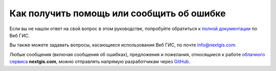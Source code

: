 .. _ngcom_help:

Как получить помощь или сообщить об ошибке
================================================

Если вы не нашли ответ на свой вопрос в этом руководстве, попробуйте обратиться к `полной документации <http://docs.nextgis.ru/docs_ngweb/source/toc.html>`_  по Веб ГИС.

Вы также можете задавать вопросы, касающиеся использования Веб ГИС, по почте info@nextgis.com. 

Любые сообщения (включая сообщения об ошибках), предложения и пожелания, относящиеся к работе `облачного сервиса <http://nextgis.ru/>`_  **nextgis.com**, можно отправлять напрямую разработчикам через `GitHub <https://github.com/nextgis/nextgis.com-webgis/issues>`_.
